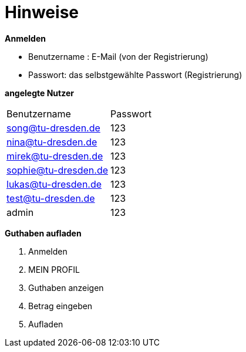 = Hinweise

*Anmelden*

* Benutzername : E-Mail (von der Registrierung)
* Passwort: das selbstgewählte Passwort (Registrierung)

*angelegte Nutzer*



[option="headers"]
|===
|Benutzername |Passwort
|song@tu-dresden.de
|123

|nina@tu-dresden.de
|123

|mirek@tu-dresden.de
|123

|sophie@tu-dresden.de
|123

|lukas@tu-dresden.de
|123

|test@tu-dresden.de
|123

|admin
|123
|===


*Guthaben aufladen*

1. Anmelden
2. MEIN PROFIL
3. Guthaben anzeigen
4. Betrag eingeben
5. Aufladen


